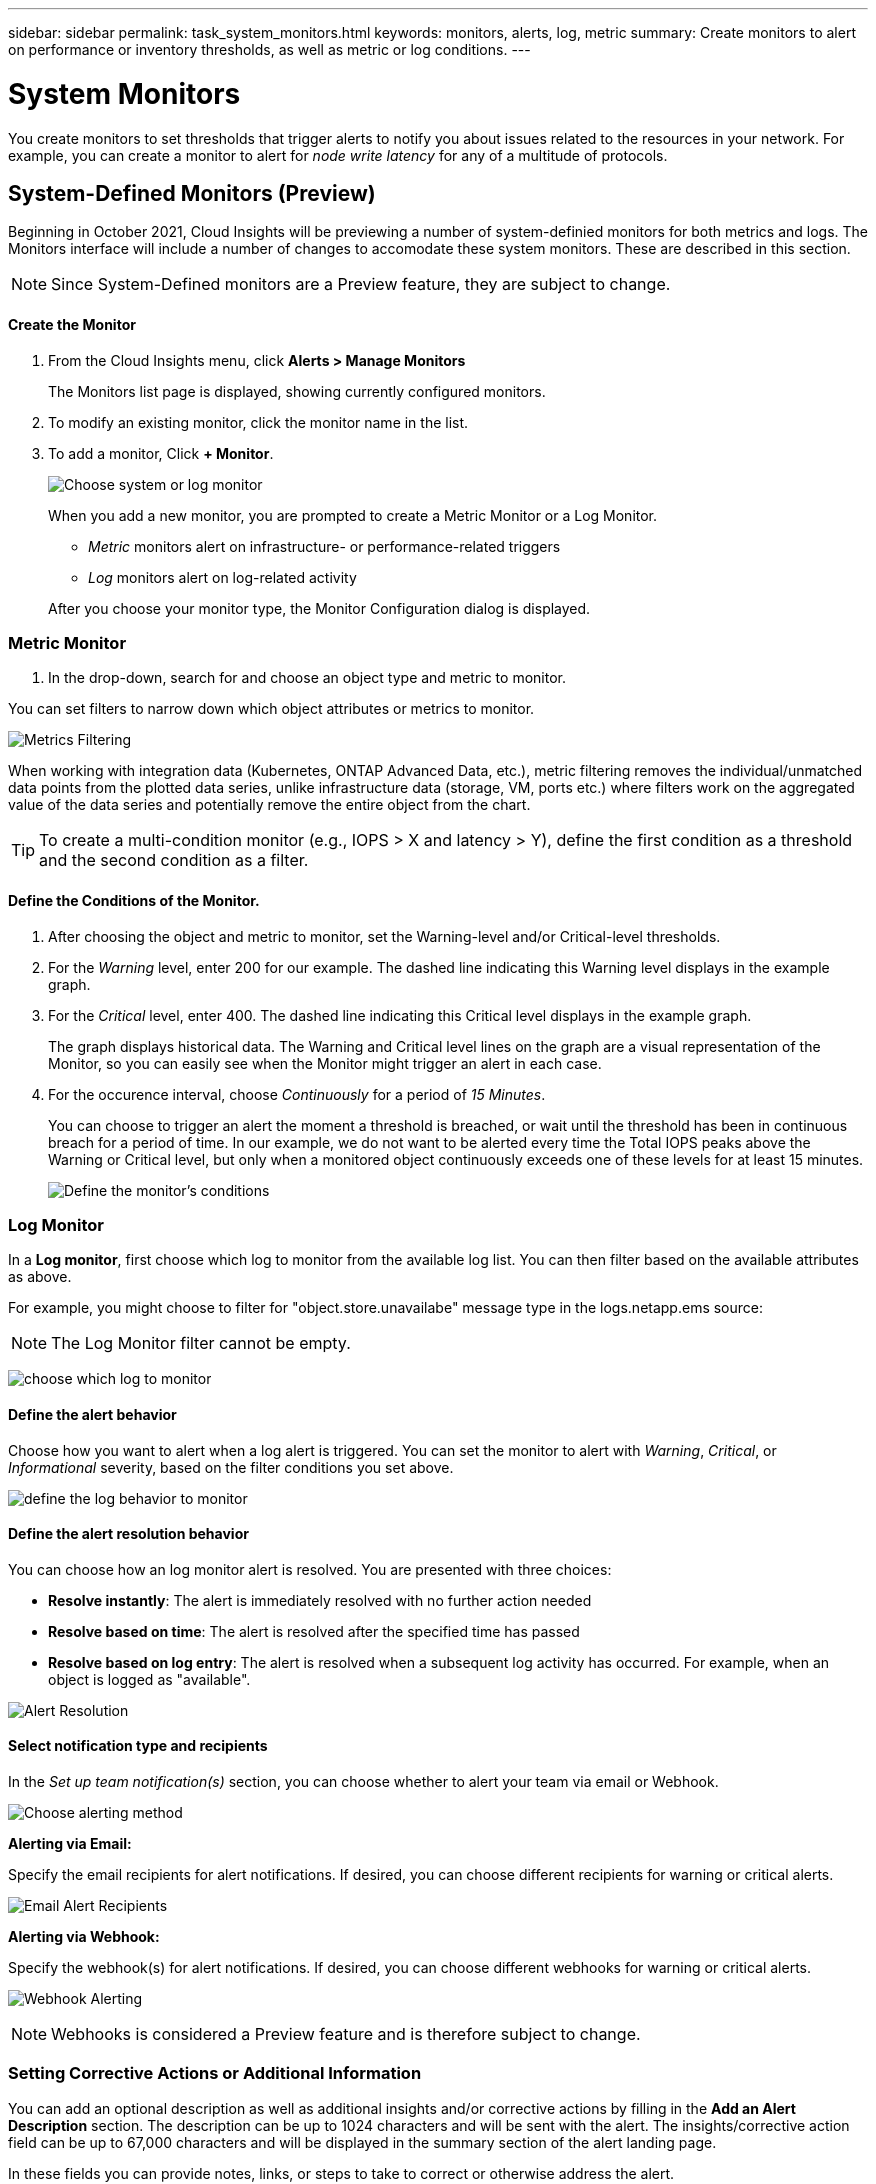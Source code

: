 ---
sidebar: sidebar
permalink: task_system_monitors.html
keywords: monitors, alerts, log, metric
summary: Create monitors to alert on performance or inventory thresholds, as well as metric or log conditions.
---

= System Monitors

:toc: macro
:hardbreaks:
:toclevels: 1
:nofooter:
:icons: font
:linkattrs:
:imagesdir: ./media/

[.lead]
You create monitors to set thresholds that trigger alerts to notify you about issues related to the resources in your network. For example, you can create a monitor to alert for _node write latency_ for any of a multitude of protocols.


== System-Defined Monitors (Preview)

Beginning in October 2021, Cloud Insights will be previewing a number of system-definied monitors for both metrics and logs. The Monitors interface will include a number of changes to accomodate these system monitors. These are described in this section.

NOTE: Since System-Defined monitors are a Preview feature, they are subject to change.

==== Create the Monitor 

. From the Cloud Insights menu, click *Alerts > Manage Monitors*
+
The Monitors list page is displayed, showing currently configured monitors. 

. To modify an existing monitor, click the monitor name in the list.

. To add a monitor, Click *+ Monitor*. 
+
image:Monitor_log_or_metric.png[Choose system or log monitor]
+
When you add a new monitor, you are prompted to create a Metric Monitor or a Log Monitor.

* _Metric_ monitors alert on infrastructure- or performance-related triggers
* _Log_ monitors alert on log-related activity

+
After you choose your monitor type, the Monitor Configuration dialog is displayed.


=== Metric Monitor

. In the drop-down, search for and choose an object type and metric to monitor.

You can set filters to narrow down which object attributes or metrics to monitor. 

//image:select_metric_to_monitor.png[Select Metric]

image:MonitorMetricFilter.png[Metrics Filtering]

//When working with integration data (Kubernetes, ONTAP Advanced Data, etc.), metric filtering works against the data samples themselves, not the objects as with infrastructure data (storage, VMs, ports, etc.).

When working with integration data (Kubernetes, ONTAP Advanced Data, etc.), metric filtering removes the individual/unmatched data points from the plotted data series, unlike infrastructure data (storage, VM, ports etc.) where filters work on the aggregated value of the data series and potentially remove the entire object from the chart.

//image:IntegrationMetricFilterExample.png[Integration Metric Filtering]

TIP: To create a multi-condition monitor (e.g., IOPS > X and latency > Y), define the first condition as a threshold and the second condition as a filter.


==== Define the Conditions of the Monitor. 

. After choosing the object and metric to monitor, set the Warning-level and/or Critical-level thresholds.
. For the _Warning_ level, enter 200 for our example. The dashed line indicating this Warning level displays in the example graph.
. For the _Critical_ level, enter 400. The dashed line indicating this Critical level displays in the example graph.
+
The graph displays historical data. The Warning and Critical level lines on the graph are a visual representation of the Monitor, so you can easily see when the Monitor might trigger an alert in each case. 

. For the occurence interval, choose _Continuously_ for a period of _15 Minutes_.
+
You can choose to trigger an alert the moment a threshold is breached, or wait until the threshold has been in continuous breach for a period of time. In our example, we do not want to be alerted every time the Total IOPS peaks above the Warning or Critical level, but only when a monitored object continuously exceeds one of these levels for at least 15 minutes.
+
//image:define_monitor_conditions.png[Define Conditions]
image:Monitor_metric_conditions.png[Define the monitor's conditions]






=== Log Monitor

In a *Log monitor*, first choose which log to monitor from the available log list. You can then filter based on the available attributes as above.

For example, you might choose to filter for "object.store.unavailabe" message type in the logs.netapp.ems source:

NOTE: The Log Monitor filter cannot be empty. 

image:Monitor_log_monitor_filter.png[choose which log to monitor, and set a filter]



==== Define the alert behavior

Choose how you want to alert when a log alert is triggered. You can set the monitor to alert with _Warning_, _Critical_, or _Informational_ severity, based on the filter conditions you set above.

image:Monitor_log_alert_behavior.png[define the log behavior to monitor]


==== Define the alert resolution behavior

You can choose how an log monitor alert is resolved. You are presented with three choices:

* *Resolve instantly*: The alert is immediately resolved with no further action needed
* *Resolve based on time*: The alert is resolved after the specified time has passed
* *Resolve based on log entry*: The alert is resolved when a subsequent log activity has occurred. For example, when an object is logged as "available".

image:Monitor_log_monitor_resolution.png[Alert Resolution]



==== Select notification type and recipients

In the _Set up team notification(s)_ section, you can choose whether to alert your team via email or Webhook.

image:Webhook_Choose_Monitor_Notification.png[Choose alerting method]

*Alerting via Email:*

Specify the email recipients for alert notifications. If desired, you can choose different recipients for warning or critical alerts.

image:email_monitor_alerts.png[Email Alert Recipients]

*Alerting via Webhook:*

Specify the webhook(s) for alert notifications. If desired, you can choose different webhooks for warning or critical alerts.

image:Webhook_Monitor_Notifications.png[Webhook Alerting]

NOTE: Webhooks is considered a Preview feature and is therefore subject to change.


=== Setting Corrective Actions or Additional Information

You can add an optional description as well as additional insights and/or corrective actions by filling in the *Add an Alert Description* section. The description can be up to 1024 characters and will be sent with the alert. The insights/corrective action field can be up to 67,000 characters and will be displayed in the summary section of the alert landing page.

In these fields you can provide notes, links, or steps to take to correct or otherwise address the alert.

image:Monitors_Alert_Description.png[Alert Corrective Actions and Description]


=== Save your Monitor

. If desired, you can add a description of the monitor. 
+
. Give the Monitor a meaningful name and click *Save*.
+
Your new monitor is added to the list of active Monitors.

=== Monitor List

The Monitor page lists the currently configured monitors, showing the following:

* Monitor Name
* Status 
* Object/metric being monitored
* Conditions of the Monitor

You can choose to temporarily suspend monitoring of an object type by clicking the menu to the right of the monitor and selecting *Pause*. When you are ready to resume monitoring, click *Resume*.

You can copy a monitor by selecting *Duplicate* from the menu. You can then modify the new monitor and change the object/metric, filter, conditions, email recipients, etc.

If a monitor is no longer needed, you can delete it by selecting *Delete* from the menu.






== Monitor Groups

Grouping allows you to view and manage related monitors. For example, you can have a monitor group dedicated to the storage in your environment, or monitors relevant to a certain recipient list. 

image:Monitors_GroupList.png[Monitor Grouping]

////
Two groups are shown by default:

* *All Monitors* lists all monitors.
* *Custom Monitors* lists only user-created monitors.
////

The number of monitors contained in a group is shown next to the group name.


NOTE: Custom monitors can be paused, resumed, deleted, or moved to another group. System-defined monitors can be paused and resumed but can not be deleted or moved.


=== Custom Monitor Groups

To create a new custom monitor group, click the *"+" Create New Monitor Group* button. Enter a name for the group and click *Create Group*. An empty group is created with that name. 


To add monitors to the group, go to the _All Monitors_ group (recommended) and do one of the following:

* To add a single monitor, click the menu to the right of the monitor and select _Add to Group_. Choose the group to which to add the monitor.
* Click on the monitor name to open the monitor's edit view, and select a group in the _Associate to a monitor group_ section.
+
image:Monitors_AssociateToGroup.png[Associate to group]

//* To add multiple monitors to a group, select them by clicking the checkbox next to each monitor, then click the *Bulk Actions* button and select _Move to Group_.

Remove monitors by clicking on a group and selecting _Remove from Group_ from the menu. You can not remove monitors from the _All Monitors_ or _Custom Monitors_ group. To delete a monitor from these groups, you must delete the monitor itself.

//To remove a monitor from a group while editing the monitor, in the _Associate with a group_ section, click the *X* next to the group name.

NOTE: Removing a monitor from a group does not delete the monitor from Cloud Insights. To completely remove a monitor, select the monitor and click _Delete_. This also removes it from the group to which it belonged and it is no longer available to any user.

You can also move a monitor to a different group in the same manner, selecting _Move to Group_. 

NOTE: Each monitor can belong to only a single group at any given time (in addition to belonging to "All Monitors" and "Custom Monitors"). 

To pause or resume all monitors in a group at once, select the menu for the group and click _Pause_ or _Resume_. 

Use the same menu to rename or delete a group. Deleting a group does not delete the monitors from Cloud Insights; they are still available in _All Monitors_.

image:Monitors_PauseGroup.png[Pause a group]




=== System-Defined Monitors 

System-defined monitors are comprised of pre-defined metrics and conditions, as well as default descriptions and corrective actions, which can not be modified. You _can_ modify the notification recipient list for system-defined monitors. To view the metrics, conditions, description and corrective actions, or to modify the recipient list, open a system-defined monitor group and click the monitor name in the list.

System-defined monitor groups cannot be modified or removed.

The following system-defined monitors are available, in the noted groups.

* *ONTAP Infrastructure* includes monitors for infrastructure-related issues in ONTAP clusters. 
* *ONTAP Workload Examples* includes monitors for workload-related issues. 
* Monitors in both group default to _Paused_ state.


==== Metric Monitors

|===
|Monitor Name|CI Severity|Monitor Description|Corrective Action
|Fiber Channel Port High Utilization|CRITICAL|Fiber Channel Protocol ports are used to receive and transfer the SAN traffic between the customer host system and the ONTAP LUNs. If the port utilization is high, then it will become a bottleneck and it will ultimately affect the performance of sensitive of Fiber Channel Protocol workloads. A warning alert indicates that planned action should be taken to balance network traffic. A critical alert indicates that service disruption is imminent and emergency measures should be taken to balance network traffic to ensure service continuity.|Immediate actions are required to minimize service disruption if critical threshold is breached:
1. Move workloads to another lower utilized FCP port
2. Limit the traffic of certain LUNs to essential work only either via QoS policies in ONTAP or host-side configuration to lighten the utilization of the FCP ports…
Plan to take the following actions soon if warning threshold is breached:
1. Consider configuring more FCP ports to handle the data traffic so that the port utilization gets distributed among more ports
2. Move workloads to another lower utilized FCP port
3. Limit the traffic of certain LUNs to essential work only either via QoS policies in ONTAP or host-side configuration to lighten the utilization of the FCP ports
|Global Volume IOPS|CRITICAL|IOPS thresholds on volumes can be used to alert an administrator when volumes exceed predefined performance expectations, potentially impacting other volumes. Activating this monitor will generate alerts appropriate for the typical IOPS profile of volumes on AFF systems. This monitor will cover all volumes in your environment. The warning and critical threshold values can be adjusted based on your monitoring goals by duplicating this monitor and setting thresholds appropriate for FAS, CVO and ONTAP Select. A duplicated monitor can be further targeted to a subset of the clusters, SVMs or specific volumes in your environment.|Immediate actions are required to minimize service disruption if critical threshold is breached:
1. Introduce QoS IOPS limits for the volume
2. Review the application driving the workload on the volume for anomalies…
Plan to take the following actions soon if warning threshold is breached:
1. Introduce QoS IOPS limits for the volume
2. Review the application driving the workload on the volume for anomalies
|Global Volume Throughput|CRITICAL|MBPS thresholds on volumes can be used to alert an administrator when volumes exceed predefined performance expectations, potentially impacting other volumes. Activating this monitor will generate alerts appropriate for the typical throughput profile of volumes on AFF systems. This monitor will cover all volumes in your environment. The warning and critical threshold values can be adjusted based on your monitoring goals by duplicating this monitor and setting thresholds appropriate for FAS, CVO and ONTAP Select. A duplicated monitor can be further targeted to a subset of the clusters, SVMs or specific volumes in your environment.|Immediate actions are required to minimize service disruption if critical threshold is breached:
1. Introduce QoS MBPS limits for the volume
2. Review the application driving the workload on the volume for anomalies…
Plan to take the following actions soon if warning threshold is breached:
1. Introduce QoS MBPS limits for the volume
2. Review the application driving the workload on the volume for anomalies
|Lun High Latency|CRITICAL|LUNs are objects that serve the IO traffic often driven by performance sensitive applications such as databases. High LUN latencies means that the applications themselves may suffer and be unable to accomplish their tasks. A warning alert indicates that planned action should be taken to move the LUN to appropriate Node or Aggregate. A critical alert indicates that service disruption is imminent and emergency measures should be taken to ensure service continuity. The following are expected latencies based on media type - SSD up to 1-2 milliseconds; SAS up to 8-10 milliseconds and SATA HDD 17-20 milliseconds|Immediate actions are required to minimize service disruption if critical threshold is breached:
1. If the LUN or its volume has a QoS policy associated with it, evaluate its threshold limits and validate if they are causing the LUN workload to get throttled…
Plan to take the following actions soon if warning threshold is breached:
1. If aggregate is also experiencing high utilization, move the LUN to another aggregate
2. If the node is also experiencing high utilization, move the volume to another node or reduce the total workload of the node
3. If the LUN or its volume has a QoS policy associated with it, evaluate its threshold limits and validate if they are causing the LUN workload to get throttled
|Network Port High Utilization|CRITICAL|Network ports are used to receive and transfer the NFS, CIFS and iSCSI protocol traffic between the customer host systems and the ONTAP volumes. If the port utilization is high then it will become a bottleneck and it will ultimately affect the performance of NFS, CIFS and iSCSI workloads. A warning alert indicates that planned action should be taken to balance network traffic. A critical alert indicates that service disruption is imminent and emergency measures should be taken to balance network traffic to ensure service continuity.|Immediate actions are required to minimize service disruption if critical threshold is breached:
1. Limit the traffic of certain volumes to essential work only either via QoS policies in ONTAP or host-side analysis to lighten the utilization of the network ports
2. Configure one or more volumes to use another lower utilized network port…
Plan to take the following actions soon if warning threshold is breached:
1. Consider configuring more network ports to handle the data traffic so that the port utilization gets distributed among more ports
2. Configure one or more volumes to use another lower utilized network port
|NVMe Namespace High Latency|CRITICAL |NVMe Namespaces are objects that serve the IO traffic often driven by performance sensitive applications such as databases. High NVMe Namespaces latencies means that the applications themselves may suffer and be unable to accomplish their tasks. A warning alert indicates that planned action should be taken to move the LUN to appropriate Node or Aggregate. A critical alert indicates that service disruption is imminent and emergency measures should be taken to ensure service continuity.|Immediate actions are required to minimize service disruption if critical threshold is breached:
1. If the NVMe namespace or its volume has a QoS policy assigned to them, evaluate its limit thresholds in case they are causing the NVMe namespace workload to get throttled…
Plan to take the following actions soon if warning threshold is breached:
1. If aggregate is also experiencing high utilization, move the LUN to another aggregate
2. If the node is also experiencing high utilization, move the volume to another node or reduce the total workload of the node
3. If the NVMe namespace or its volume has a QoS policy assigned to them, evaluate its limit thresholds in case they are causing the NVMe namespace workload to get throttled
|QTree Capacity Hard Limit|CRITICAL|A qtree is a logically defined file system that can exist as a special subdirectory of the root directory within a volume. Each qtree has a space quota measured in KBytes that it can use to store data in order to control the growth of user data in volume and not exceed its total capacity. A qtree maintains a soft storage capacity quota in order to be able to alert the user proactively before reaching the total capacity quota limit in the qtree and being unable to store data anymore. Monitoring the amount of data stored within a qtree ensures that the user receives uninterrupted data service.|Immediate actions are required to minimize service disruption if critical threshold is breached:
1. Consider increasing the tree space quota in order to accommodate the growth
2. Consider instructing the user to delete unwanted data in the tree that is not needed anymore in order to free up space
|QTree Capacity is Full|CRITICAL|A qtree is a logically defined file system that can exist as a special subdirectory of the root directory within a volume. Each qtree has a default space quota or a quota defined by a quota policy to limit amount of data stored in the tree within the volume capacity. A warning alert indicates that planned action should be taken to increase the space. A critical alert indicates that service disruption is imminent and emergency measures should be taken to free up space to ensure service continuity.|Immediate actions are required to minimize service disruption if critical threshold is breached:
1. Consider increasing the space of the qtree in order to accommodate the growth
2. Consider deleting data that is not needed anymore to free up space…
Plan to take the following actions soon if warning threshold is breached:
1. Consider increasing the space of the qtree in order to accommodate the growth
2. Consider deleting data that is not needed anymore to free up space
|QTree Capacity Soft Limit|WARNING|A qtree is a logically defined file system that can exist as a special subdirectory of the root directory within a volume. Each qtree has a space quota measured in KBytes that it can use to store data in order to control the growth of user data in volume and not exceed its total capacity. A qtree maintains a soft storage capacity quota in order to be able to alert the user proactively before reaching the total capacity quota limit in the qtree and being unable to store data anymore. Monitoring the amount of data stored within a qtree ensures that the user receives uninterrupted data service.|Plan to take the following actions soon if warning threshold is breached:
1. Consider increasing the tree space quota in order to accommodate the growth
2. Consider instructing the user to delete unwanted data in the tree that is not needed anymore in order to free up space
|QTree Files Hard Limit|CRITICAL|A qtree is a logically defined file system that can exist as a special subdirectory of the root directory within a volume. Each qtree has a quota of the number of files that it can contain in order to maintain a manageable file system size within the volume. A qtree maintains a hard file number quota beyond which new files in the tree are denied. Monitoring the number of files within a qtree ensures that the user receives uninterrupted data service.|Immediate actions are required to minimize service disruption if critical threshold is breached:
1. Consider increasing the file count quota for the qtree
2. Delete files that are not used any more from the qtree file system.
|QTree Files Soft Limit|WARNING|A qtree is a logically defined file system that can exist as a special subdirectory of the root directory within a volume. Each qtree has a quota of the number of files that it can contain in order to maintain a manageable file system size within the volume. A qtree maintains a soft file number quota in order to be able to alert the user proactively before reaching the limit of files in the qtree and being unable to store any additional files. Monitoring the number of files within a qtree ensures that the user receives uninterrupted data service.|Plan to take the following actions soon if warning threshold is breached:
1. Consider increasing the file count quota for the qtree
2. Delete files that are not used any more from the qtree file system
|Snapshot Reserve Space is Full|CRITICAL|Storage capacity of a volume is necessary to store application and customer data. A portion of that space, called snapshot reserved space, is used to store snapshots which allow data to be protected locally. The more new and updated data stored in the ONTAP volume the more snapshot capacity is used and less snapshot storage capacity will be available for future new or updated data. If the snapshot data capacity within a volume reaches the total snapshot reserve space it may lead to the customer being unable to store new snapshot data and reduction in the level of protection for the data in the volume. Monitoring the volume used snapshot capacity ensures data services continuity.|Immediate actions are required to minimize service disruption if critical threshold is breached:
1. Consider configuring snapshots to use data space in the volume when the snapshot reserve is full
2. Consider deleting some older snapshots that may not be needed anymore to free up space…
Plan to take the following actions soon if warning threshold is breached:
1. Consider increasing the snapshot reserve space within the volume to accommodate the growth
2. Consider configuring snapshots to use data space in the volume when the snapshot reserve is full
|Storage Capacity Limit|CRITICAL|When a storage pool (aggregate) fills up, I/O operations slow down and finally cease causing a storage outage incident. A warning alert indicates that planned action should be taken soon to restore minimum free space. A critical alert indicates that service disruption is imminent and emergency measures should be taken to free up space to ensure service continuity.|Immediate actions are required to minimize service disruption if critical threshold is breached:
1. Delete Snapshots on non-critical volumes
2. Delete Volumes or LUNs that are non-essential workloads and that may be restored from off storage copies…
Plan to take the following actions soon if warning threshold is breached:
1. Move one or more volumes to a different storage location
2. Add more storage capacity
3. Change storage efficiency settings or tier inactive data to cloud storage
|Storage Performance Limit|CRITICAL|When a storage system reaches its performance limit, operations slow down, latency goes up and workloads and applications may start failing. ONTAP evaluates the storage pool utilization due to workloads and estimates what percent of performance has been consumed. A warning alert indicates that planned action should be taken to reduce storage pool load to as there may not be enough storage pool performance left to service workload peaks. A critical alert indicates that a performance brownout is imminent and emergency measures should be taken to reduce storage pool load to ensure service continuity.|Immediate actions are required to minimize service disruption if critical threshold is breached:
1. Suspend scheduled tasks such as Snapshots or SnapMirror replication
2. Idle non-essential workloads…
Plan to take the following actions soon if warning threshold is breached:
1. Move one or more workloads to a different storage location
2. Add more storage nodes (AFF) or disk shelves (FAS)and redistribute workloads
3. Change workload characteristics(block size, application caching etc)
|User Quota Capacity Hard Limit|CRITICAL|ONTAP recognize the users of Unix or Windows systems that have the rights to access volumes, files or directories within a volume. As a result ONTAP allows the customers to configure storage capacity for their users or groups of users of their Linux or Windows systems. The user or group policy quota limits the amount of space the user can utilize for their own data. A hard limit of this quota allows notification of the user when the amount of capacity used within the volume is right before reaching the total capacity quota. Monitoring the amount of data stored within a user or group quota ensures that the user receives uninterrupted data service.|Immediate actions are required to minimize service disruption if critical threshold is breached:
1. Consider increasing the space of the user or group quota in order to accommodate the growth
2. Consider instructing the user or group to delete data that is not needed anymore to free up space.
|User Quota Capacity Soft Limit|WARNING|ONTAP recognize the users of Unix or Windows systems that have the rights to access volumes, files or directories within a volume. As a result ONTAP allows the customers to configure storage capacity for their users or groups of users of their Linux or Windows systems. The user or group policy quota limits the amount of space the user can utilize for their own data. A soft limit of this quota allows proactive notification of the user when the amount of capacity used within the volume is reaching the total capacity quota. Monitoring the amount of data stored within a user or group quota ensures that the user receives uninterrupted data service.|Plan to take the following actions soon if warning threshold is breached:
1. Consider increasing the space of the user or group quota in order to accommodate the growth
2. Consider deleting data that is not needed anymore to free up space.
|Volume Capacity is Full|CRITICAL|Storage capacity of a volume is necessary to store application and customer data. The more data stored in the ONTAP volume the less storage availability for future data. If the data storage capacity within a volume reaches the total storage capacity may lead to the customer being unable to store data due to lack of storage capacity. Monitoring the volume used storage capacity ensures data services continuity.|Immediate actions are required to minimize service disruption if critical threshold is breached:
1. Consider increasing the space of the volume in order to accommodate the growth
2. Consider deleting data that is not needed anymore to free up space…
Plan to take the following actions soon if warning threshold is breached:
1. Consider increasing the space of the volume in order to accommodate the growth
|Volume High Latency|CRITICAL|Volumes are objects that serve the IO traffic often driven by performance sensitive applications including devOps applications, home directories, and databases. High volume latencies means that the applications themselves may suffer and be unable to accomplish their tasks. Monitoring volume latencies is critical to maintain application consistent performance. The following are expected latencies based on media type - SSD up to 1-2 milliseconds; SAS up to 8-10 milliseconds and SATA HDD 17-20 milliseconds.|Immediate actions are required to minimize service disruption if critical threshold is breached:
1. If the volume has a QoS policy assigned to it, evaluate its limit thresholds in case they are causing the volume workload to get throttled…
Plan to take the following actions soon if warning threshold is breached:
1. If aggregate is also experiencing high utilization, move the volume to another aggregate.
2. If the volume has a QoS policy assigned to it, evaluate its limit thresholds in case they are causing the volume workload to get throttled.
3. If the node is also experiencing high utilization, move the volume to another node or reduce the total workload of the node
|Volume Inodes Limit|CRITICAL|Volumes that store files use index nodes (inode) to store file metadata. When a volume exhausts its inode allocation no more files can be added to it. A warning alert indicates that planned action should be taken to increase the number of available inodes. A critical alert indicates that file limit exhaustion is imminent and emergency measures should be taken to free up inodes to ensure service continuity.|Immediate actions are required to minimize service disruption if critical threshold is breached:
1. Consider increasing the inodes value for the volume. If the inodes value is already at the max, then consider splitting the volume into two or more volumes because the file system has grown beyond the maximum size
2. Consider using FlexGroup as it helps to accommodate large file systems…
Plan to take the following actions soon if warning threshold is breached:
1. Consider increasing the inodes value for the volume. If the inodes value is already at the max, then consider splitting the volume into two or more volumes because the file system has grown beyond the maximum size
2. Consider using FlexGroup as it helps to accommodate large file systems

|===


==== Log Monitors

|===
|Monitor Name|CI Severity|Monitor Description|Corrective Action
|AWS Credentials Not Initialized|INFO|This event occurs when a module attempts to access Amazon Web Services (AWS) Identity and Access Management (IAM) role-based credentials from the cloud credentials thread before they are initialized. |Wait for the cloud credentials thread, as well as the system, to complete initialization. 
|Cloud Tier Unreachable|CRITICAL|A storage node cannot connect to Cloud Tier object store API. Some data will be inaccessible.|If you use on-premises products, perform the following corrective actions: …Verify that your intercluster LIF is online and functional by using the "network interface show" command.…Check the network connectivity to the object store server by using the "ping" command over the destination node intercluster LIF.…Ensure the following:…The configuration of your object store has not changed.…The login and connectivity information is still valid.…Contact NetApp technical support if the issue persists. 

If you use Cloud Volumes ONTAP, perform the following corrective actions: …Ensure that the configuration of your object store has not changed.… Ensure that the login and connectivity information is still valid.…Contact NetApp technical support if the issue persists.
|Disk Out of Service|INFO|This event occurs when a disk is removed from service because it has been marked failed, is being sanitized, or has entered the Maintenance Center.|None.
|FlexGroup Constituent Full|CRITICAL|A constituent within a FlexGroup volume is full, which might cause a potential disruption of service. You can still create or expand files on the FlexGroup volume. However, none of the files that are stored on the constituent can be modified. As a result, you might see random out-of-space errors when you try to perform write operations on the FlexGroup volume.|It is recommended that you add capacity to the FlexGroup volume by using the "volume modify -files +X" command.…Alternatively, delete files from the FlexGroup volume. However, it is difficult to determine which files have landed on the constituent.
|Flexgroup Constituent Nearly Full|WARNING|A constituent within a FlexGroup volume is nearly out of space, which might cause a potential disruption of service. Files can be created and expanded. However, if the constituent runs out of space, you might not be able to append to or modify the files on the constituent. |It is recommended that you add capacity to the FlexGroup volume by using the "volume modify -files +X" command.…Alternatively, delete files from the FlexGroup volume. However, it is difficult to determine which files have landed on the constituent.
|FlexGroup Constituent Nearly Out of Inodes|WARNING|A constituent within a FlexGroup volume is almost out of inodes, which might cause a potential disruption of service. The constituent receives lesser create requests than average. This might impact the overall performance of the FlexGroup volume, because the requests are routed to constituents with more inodes.|It is recommended that you add capacity to the FlexGroup volume by using the "volume modify -files +X" command.…Alternatively, delete files from the FlexGroup volume. However, it is difficult to determine which files have landed on the constituent.
|FlexGroup Constituent Out of Inodes|CRITICAL|A constituent of a FlexGroup volume has run out of inodes, which might cause a potential disruption of service. You cannot create new files on this constituent. This might lead to an overall imbalanced distribution of content across the FlexGroup volume.|It is recommended that you add capacity to the FlexGroup volume by using the "volume modify -files +X" command.…Alternatively, delete files from the FlexGroup volume. However, it is difficult to determine which files have landed on the constituent.
|LUN Offline|INFO|This event occurs when a LUN is brought offline manually. |Bring the LUN back online. 
|Main Unit Fan Failed|WARNING|One or more main unit fans have failed. The system remains operational.…However, if the condition persists for too long, the overtemperature might trigger an automatic shutdown.|Reseat the failed fans. If the error persists, replace them.
|Main Unit Fan in Warning State|INFO|This event occurs when one or more main unit fans are in a warning state.|Replace the indicated fans to avoid overheating.
|NVRAM Battery Low|WARNING|The NVRAM battery capacity is critically low. There might be a potential data loss if the battery runs out of power.…Your system generates and transmits an AutoSupport or "call home" message to NetApp technical support and the configured destinations if it is configured to do so. The successful delivery of an AutoSupport message significantly improves problem determination and resolution. |Perform the following corrective actions:…View the battery's current status, capacity, and charging state by using the "system node environment sensors show" command.…If the battery was replaced recently or the system was non-operational for an extended period of time, monitor the battery to verify that it is charging properly.…Contact NetApp technical support if the battery runtime continues to decrease below critical levels, and the storage system shuts down automatically.
|Service Processor Not Configured|WARNING|This event occurs on a weekly basis, to remind you to configure the Service Processor (SP). The SP is a physical device that is incorporated into your system to provide remote access and remote management capabilities. You should configure the SP to use its full functionality. |Perform the following corrective actions:…Configure the SP by using the "system service-processor network modify" command.…Optionally, obtain the MAC address of the SP by using the "system service-processor network show" command.…Verify the SP network configuration by using the "system service-processor network show" command.…Verify that the SP can send an AutoSupport email by using the "system service-processor autosupport invoke" command.
NOTE: AutoSupport email hosts and recipients should be configured in ONTAP before you issue this command.
|Service Processor Offline|CRITICAL|ONTAP is no longer receiving heartbeats from the Service Processor (SP), even though all the SP recovery actions have been taken. ONTAP cannot monitor the health of the hardware without the SP.…The system will shut down to prevent hardware damage and data loss. Set up a panic alert to be notified immediately if the SP goes offline. |Power-cycle the system by performing the following actions:…Pull the controller out from the chassis.…Push the controller back in.…Turn the controller back on.…If the problem persists, replace the controller module.
|Shelf Fans Failed|CRITICAL|The indicated cooling fan or fan module of the shelf has failed. The disks in the shelf might not receive enough cooling airflow, which might result in disk failure.|Perform the following corrective actions:…Verify that the fan module is fully seated and secured.
NOTE: The fan is integrated into the power supply module in some disk shelves.…If the issue persists, replace the fan module.…If the issue still persists, contact NetApp technical support for assistance.
|System Cannot Operate Due to Main Unit Fan Failure |CRITICAL|One or more main unit fans have failed, disrupting system operation. This might lead to a potential data loss. |Replace the failed fans.
|Unassigned Disks|INFO|System has unassigned disks - capacity is being wasted and your system may have some misconfiguration or partial configuration change applied.|Perform the following corrective actions:…Determine which disks are unassigned by using the "disk show -n" command.…Assign the disks to a system by using the "disk assign" command.

|===



////
|===
| Monitor Name | Severity | Monitor Description | Corrective Action
|WAFL Quota Qtree Exceeded	|INFO	|This event occurs when a tree quota has exceeded on a volume. This event is not repeated for this tree for a set amount of time or until a “quota resize” is performed. The amount of time is specified by the “quota logmsg” command.	| Reduce the usage in this tree or increase the quota and run the "quota resize" command.

|Volume Automatic Resizing Succeeded | INFO | "This event occurs when the automatic resizing of a volume is successful. It happens when the 'autosize grow' option is enabled, and the volume reaches the grow threshold percentage." | None.
|Volume Automatic Resizing Failed | WARNING | The automatic resizing of the volume has failed. The volume might run out of space if you do not take corrective actions. | Analyze why automatic resize failed:
 Did the volume reach its maximum capacity?
 Is the storage pool (aggregate) out of space? 
 Increase the maximum capacity of the volume when you automatically resize it.
|SnapMirror Relationship Out of Sync | CRITICAL | This event occurs when a SnapMirror(R) Sync relationship status changes from 'in-sync' to 'out-of-sync'. I/O restrictions are imposed on the source volume based on the mode of replication. Client read or write access to the volume is not allowed for relationships of the 'strict-sync-mirror' policy type. Data protection is affected. | Check the network connection between the source and destination volumes. Monitor the SnapMirror Sync relationship status using the 'snapmirror show' command. 'Auto-resync' attempts to bring the relationship back to the 'in-sync' status.
|SAN 'active-active' State Changed | WARNING | "The SAN pathing is no longer symmetric. Pathing should be asymmetric only on ASA, because AFF and FAS are both asymmetric." | "Try and enable the ""active-active"" state. Contact customer support if the problem persists."
|QoS Monitor Memory Maxed Out | CRITICAL | The QoS subsystem's dynamic memory has reached its limit for the current platform hardware. Some QoS features might operate in a limited capacity. | "Delete some active workloads or streams to free up memory. Use the 'statistics show -object workload -counter ops' command to determine which workloads are active. Active workloads show non-zero ops. Then use the 'workload delete <workload_name>' command multiple times to remove specific workloads. Alternatively, use the 'stream delete -workload <workload name> *' command to delete the associated streams from the active workload."
|NVMe Namespace Online | INFO | This event occurs when an NVMe namespace is brought online manually. | None.
|NVMe Namespace Offline | INFO | This event occurs when an NVMe namespace is brought offline manually. | None.
|NVMe Namespace Destroyed | INFO | This event occurs when an NVMe namespace is destroyed. | None.
|Non-responsive Antivirus Server | INFO | This event occurs when ONTAP(R) detects a non-responsive antivirus (AV) server and forcibly closes its Vscan connection. | Ensure that the AV server installed on the AV connector can connect to the Storage Virtual Machine (SVM) and receive the scan requests.
|LUN Destroyed | INFO | This event occurs when a LUN is destroyed. | None.
|FC Target Port Commands Exceeded | WARNING | The number of outstanding commands on the physical FC target port exceeds the supported limit. The port does not have sufficient buffers for the outstanding commands. It is overrun or the fan-in is too steep because too many initiator I/Os are using it.  | Perform the following corrective actions:
 "1. Evaluate the host fan-in on the port, and perform one of the following actions:"
 a. Reduce the number of hosts that log in to this port.
 b. Reduce the number of LUNs accessed by the hosts that log in to this port.
 c. Reduce the host command queue depth.
 "2. Monitor the ""queue_full"" counter on the ""fcp_port"" CM object, and ensure that it does not increase. For example: "
 statistics show -object fcp_port -counter queue_full -instance port.portname -raw
 3. Monitor the threshold counter and ensure that it does not increase. For example:
 statistics show -object fcp_port -counter threshold_full -instance port.portname -raw
|LUN Offline | INFO | This event occurs when a LUN is brought offline manually.  | Bring the LUN back online. 
|AWS Credentials Not Initialized | INFO | This event occurs when a module attempts to access Amazon Web Services (AWS) Identity and Access Management (IAM) role-based credentials from the cloud credentials thread before they are initialized.  | "Wait for the cloud credentials thread, as well as the system, to complete initialization. "
|Cloud Tier Unreachable | CRITICAL | A storage node cannot connect to Cloud Tier object store API. Some data will be inaccessible. | "If you use on-premises products, perform the following corrective actions: "
 "1. Verify that your intercluster LIF is online and functional by using the ""network interface show"" command."
 "2. Check the network connectivity to the object store server by using the ""ping"" command over the destination node intercluster LIF."
 3. Ensure the following:
 a. The configuration of your object store has not changed.
 b. The login and connectivity information is still valid.
 Contact NetApp technical support if the issue persists. 
 "If you use Cloud Volumes ONTAP, perform the following corrective actions: "
 1. Ensure that the configuration of your object store has not changed.
 2.  Ensure that the login and connectivity information is still valid.
 Contact NetApp technical support if the issue persists.
|FlexGroup Constituent Out of Inodes | CRITICAL | "A constituent of a FlexGroup volume has run out of inodes, which might cause a potential disruption of service. You cannot create new files on this constituent. This might lead to an overall imbalanced distribution of content across the FlexGroup volume." | "It is recommended that you add capacity to the FlexGroup volume by using the ""volume modify -files +X"" command."
 "Alternatively, delete files from the FlexGroup volume. However, it is difficult to determine which files have landed on the constituent."
|FlexGroup Constituent Nearly Out of Inodes | WARNING | "A constituent within a FlexGroup volume is almost out of inodes, which might cause a potential disruption of service. The constituent receives lesser create requests than average. This might impact the overall performance of the FlexGroup volume, because the requests are routed to constituents with more inodes." | "It is recommended that you add capacity to the FlexGroup volume by using the ""volume modify -files +X"" command."
 "Alternatively, delete files from the FlexGroup volume. However, it is difficult to determine which files have landed on the constituent."
|FlexGroup Constituent Full | CRITICAL | "A constituent within a FlexGroup volume is full, which might cause a potential disruption of service. You can still create or expand files on the FlexGroup volume. However, none of the files that are stored on the constituent can be modified. As a result, you might see random out-of-space errors when you try to perform write operations on the FlexGroup volume." | "It is recommended that you add capacity to the FlexGroup volume by using the ""volume modify -files +X"" command."
 "Alternatively, delete files from the FlexGroup volume. However, it is difficult to determine which files have landed on the constituent."
|Flexgroup Constituent Nearly Full | WARNING | "A constituent within a FlexGroup volume is nearly out of space, which might cause a potential disruption of service. Files can be created and expanded. However, if the constituent runs out of space, you might not be able to append to or modify the files on the constituent. " | "It is recommended that you add capacity to the FlexGroup volume by using the ""volume modify -files +X"" command."
 "Alternatively, delete files from the FlexGroup volume. However, it is difficult to determine which files have landed on the constituent."
|Service Processor Not Configured | WARNING | "This event occurs on a weekly basis, to remind you to configure the Service Processor (SP). The SP is a physical device that is incorporated into your system to provide remote access and remote management capabilities. You should configure the SP to use its full functionality. " | Perform the following corrective actions:
 "1. Configure the SP by using the ""system service-processor network modify"" command."
 "2. Optionally, obtain the MAC address of the SP by using the ""system service-processor network show"" command."
 "3. Verify the SP network configuration by using the ""system service-processor network show"" command."
 "4. Verify that the SP can send an AutoSupport email by using the ""system service-processor autosupport invoke"" command."
 NOTE: AutoSupport email hosts and recipients should be configured in ONTAP before you issue this command.
|Service Processor Offline | CRITICAL | "ONTAP is no longer receiving heartbeats from the Service Processor (SP), even though all the SP recovery actions have been taken. ONTAP cannot monitor the health of the hardware without the SP." | Power-cycle the system by performing the following actions:
 The system will shut down to prevent hardware damage and data loss. Set up a panic alert to be notified immediately if the SP goes offline.   1. Pull the controller out from the chassis.
 2. Push the controller back in.
 3. Turn the controller back on.
 "If the problem persists, replace the controller module."
|Unassigned Disks | INFO | System has unassigned disks - capacity is being wasted and your system may have some misconfiguration or partial configuration change applied. | Perform the following corrective actions:
 "1. Determine which disks are unassigned by using the ""disk show -n"" command."
 "2. Assign the disks to a system by using the ""disk assign"" command."
|System Cannot Operate Due to Fan Failure  | CRITICAL | "One or more main unit fans have failed, disrupting system operation. This might lead to a potential data loss. " | Replace the failed fans.
|Fan Failed | WARNING | One or more main unit fans have failed. The system remains operational. | "Reseat the failed fans. If the error persists, replace them."
 "However, if the condition persists for too long, the overtemperature might trigger an automatic shutdown." 
|Fan in Warning State | INFO | This event occurs when one or more fans are in a warning state. | Replace the indicated fans to avoid overheating.
|NVRAM Battery Low | WARNING | The NVRAM battery capacity is critically low. There might be a potential data loss if the battery runs out of power. | Perform the following corrective actions:
 "Your system generates and transmits an AutoSupport or ""call home"" message to NetApp technical support and the configured destinations if it is configured to do so. The successful delivery of an AutoSupport message significantly improves problem determination and resolution."  "1. View the battery's current status, capacity, and charging state by using the ""system node environment sensors show"" command."
 "2. If the battery was replaced recently or the system was non-operational for an extended period of time, monitor the battery to verify that it is charging properly."
 "3. Contact NetApp technical support if the battery runtime continues to decrease below critical levels, and the storage system shuts down automatically."
|Disk Out of Service | INFO | "This event occurs when a disk is removed from service because it has been marked failed, is being sanitized, or has entered the Maintenance Center." | None.
|Storage Switch Fans Failed | CRITICAL | "The indicated cooling fan or fan module of the shelf has failed. The disks in the shelf might not receive enough cooling airflow, which might result in disk failure." | Perform the following corrective actions:
 1. Verify that the fan module is fully seated and secured.
 NOTE: The fan is integrated into the power supply module in some disk shelves.
 "2. If the issue persists, replace the fan module."
 "3. If the issue still persists, contact NetApp technical support for assistance."
|=== 
////





////

|===
|Group | Monitor Name | Monitor Description

|ONTAP Infrastructure | Storage Capacity Limit | When a storage pool (aggregate) fills up, I/O operations slow down and finally cease causing a storage outage incident. A warning alert indicates that planned action should be taken soon to restore minimum free space. A critical alert indicates that service disruption is imminent and emergency measures should be taken to free up space to ensure service continuity.
|ONTAP Infrastructure | Storage Performance Limit | When a storage pool reaches its performance limit, operations slow down, latency goes up and workloads and applications may start failing. ONTAP evaluates the storage pool utilization due to workloads and estimates what percent of performance has been consumed. A warning alert indicates that planned action should be taken to reduce storage pool load as there may not be enough storage pool performance left to service workload peaks. A critical alert indicates that a performance brownout is imminent and emergency measures should be taken to reduce storage pool load to ensure service continuity.
|ONTAP Infrastructure | Fiber Channel Port High Utilization | Fiber Channel Protocol ports are used to receive and transfer the SAN traffic between the customer host system and the ONTAP LUNs. If the port utilization is high, then it will become a bottleneck and it will ultimately affect the performance of Fiber Channel Protocol workloads. A warning alert indicates that planned action should be taken to balance network traffic. A critical alert indicates that service disruption is imminent and emergency measures should be taken to balance network traffic to ensure service continuity.
|ONTAP Infrastructure | Network Port High Utilization | Network ports are used to receive and transfer the NFS, CIFS, and iSCSI protocol traffic between the customer host systems and the ONTAP volumes. If the port utilization is high then it becomes a bottleneck and it ultimately affects the performance of NFS, CIFS, and iSCSI workloads. A warning alert indicates that planned action should be taken to balance network traffic. A critical alert indicates that service disruption is imminent and emergency measures should be taken to balance network traffic to ensure service continuity.
| ONTAP Workload Examples | Volume Inodes Limit | Volumes that store files use index nodes (inode) to store file metadata. When a volume exhausts its inode allocation, no more files can be added to it. A warning alert indicates that planned action should be taken to increase the number of available inodes. A critical alert indicates that file limit exhaustion is imminent and emergency measures should be taken to free up inodes to ensure service continuity.
|ONTAP Workload Examples | QTree Capacity is Full | A qtree is a logically defined file system that can exist as a special subdirectory of the root directory within a volume. Each qtree has a default space quota or a quota defined by a quota policy to limit amount of data stored in the tree within the volume capacity. A warning alert indicates that planned action should be taken to increase the space. A critical alert indicates that service disruption is imminent and emergency measures should be taken to free up space to ensure service continuity.
|ONTAP Workload Examples | Lun High Latency | LUNs are objects that serve the IO traffic often driven by performance sensitive applications such as databases. High LUN latencies means that the applications themselves may suffer and be unable to accomplish their tasks. A warning alert indicates that planned action should be taken to move the LUN to appropriate Node or Aggregate. A critical alert indicates that service disruption is imminent and emergency measures should be taken to ensure service continuity. The following are expected latencies based on media type - SSD up to 1-2 milliseconds; SAS up to 8-10 milliseconds and SATA HDD 17-20 milliseconds
|ONTAP Workload Examples | NVMe Namespace High Latency | NVMe Namespaces are objects that serve the IO traffic often driven by performance sensitive applications such as databases. High NVMe Namespaces latencies means that the applications themselves may suffer and be unable to accomplish their tasks. A warning alert indicates that planned action should be taken to move the LUN to appropriate Node or Aggregate. A critical alert indicates that service disruption is imminent and emergency measures should be taken to ensure service continuity.
|ONTAP Workload Examples | Qtree Files Soft Limit  | A qtree is a logically defined file system that can exist as a special subdirectory of the root directory within a volume. Each qtree has a quota of the number of files that it can contain in order to maintain a manageable file system size within the volume. A qtree maintains a soft file number quota in order to be able to alert the user proactively before reaching the limit of files in the qtree and being unable to store any additional files. Monitoring the number of files within a qtree ensures that the user receives uninterrupted data service.
|ONTAP Workload Examples | Qtree Files Hard Limit | A qtree is a logically defined file system that can exist as a special subdirectory of the root directory within a volume. Each qtree has a quota of the number of files that it can contain in order to maintain a manageable file system size within the volume. A qtree maintains a hard file number quota beyond which new files in the tree are denied. Monitoring the number of files within a qtree ensures that the user receives uninterrupted data service.
|ONTAP Workload Examples | QTree Capacity Soft Limit | A qtree is a logically defined file system that can exist as a special subdirectory of the root directory within a volume. Each qtree has a space quota measured in KBytes that it can use to store data in order to control the growth of user data in volume and not exceed its total capacity. A qtree maintains a soft storage capacity quota in order to be able to alert the user proactively before reaching the total capacity quota limit in the qtree and being unable to store data anymore. Monitoring the amount of data stored within a qtree ensures that the user receives uninterrupted data service.
|ONTAP Workload Examples | QTree Capacity Hard Limit | A qtree is a logically defined file system that can exist as a special subdirectory of the root directory within a volume. Each qtree has a space quota measured in KBytes that it can use to store data in order to control the growth of user data in volume and not exceed its total capacity. A qtree hard storage capacity quota serves as a threshold beyond which the writes on the qtree are denied. Monitoring the amount of data stored within a qtree ensures that the user receives uninterrupted data service.
|ONTAP Workload Examples | User Quota Capacity Soft Limit | ONTAP recognize the users of Unix or Windows systems that have the rights to access volumes, files or directories within a volume. As a result, ONTAP allows the customers to configure storage capacity for their users or groups of users of their Linux or Windows systems. The user or group policy quota limits the amount of space the user can utilize for their own data. A soft limit of this quota allows proactive notification of the user when the amount of capacity used within the volume is reaching the total capacity quota. Monitoring the amount of data stored within a user or group quota ensures that the user receives uninterrupted data service.
|ONTAP Workload Examples | User Quota Capacity Hard Limit | ONTAP recognize the users of Unix or Windows systems that have the rights to access volumes, files or directories within a volume. As a result, ONTAP allows the customers to configure storage capacity for their users or groups of users of their Linux or Windows systems. The user or group policy quota limits the amount of space the user can utilize for their own data. A hard limit of this quota allows notification of the user when the amount of capacity used within the volume is right before reaching the total capacity quota. Monitoring the amount of data stored within a user or group quota ensures that the user receives uninterrupted data service.
|ONTAP Workload Examples | Volume High Latency | Volumes are objects that serve the IO traffic often driven by performance sensitive applications including devOps applications, home directories, and databases. High volume latencies means that the applications themselves may suffer and be unable to accomplish their tasks. Monitoring volume latencies is critical to maintain application consistent performance. The following are expected latencies based on media type - SSD up to 1-2 milliseconds; SAS up to 8-10 milliseconds and SATA HDD 17-20 milliseconds
|ONTAP Workload Examples | Snapshot Reserve Capacity is Full | Storage capacity of a volume is necessary to store application and customer data. A portion of that space, called snapshot reserved space, is used to store snapshots which allow data to be protected locally. The more new and updated data stored in the ONTAP volume the more snapshot capacity is used and less snapshot storage capacity will be available for future new or updated data. If the snapshot data capacity within a volume reaches the total snapshot reserve space it may lead to the customer being unable to store new snapshot data and reduction in the level of protection for the data in the volume. Monitoring the volume used snapshot capacity ensures data services continuity.
|ONTAP Workload Examples | Volume Capacity is Full | Storage capacity of a volume is necessary to store application and customer data. The more data stored in the ONTAP volume the less storage availability for future data. If the data storage capacity within a volume reaches the total storage capacity may lead to the customer being unable to store data due to lack of storage capacity. Monitoring the volume used storage capacity ensures data services continuity.
|===

////


////
== Pin your Favorite monitors

You can further manage your monitors by pinning favorite ones to the top of your monitor list. To pin a monitor, simply click the thumbtack button displayed when you hover over a monitor in any list. 

// Pinning a monitor pins it to the top of the current group, as well as any other groups containing that monitor, including _All monitors_.

Monitor pin/unpin is an individual user preference and independent of the group (or groups) to which the monitor belongs.

image:DashboardPin.png[Pinned Dashboards]
////

=== More Information

//* link:concept_notifications_email.html[Email Alerting] for Monitors

* link:task_view_and_manage_alerts.html[Viewing and Dismissing Alerts]





